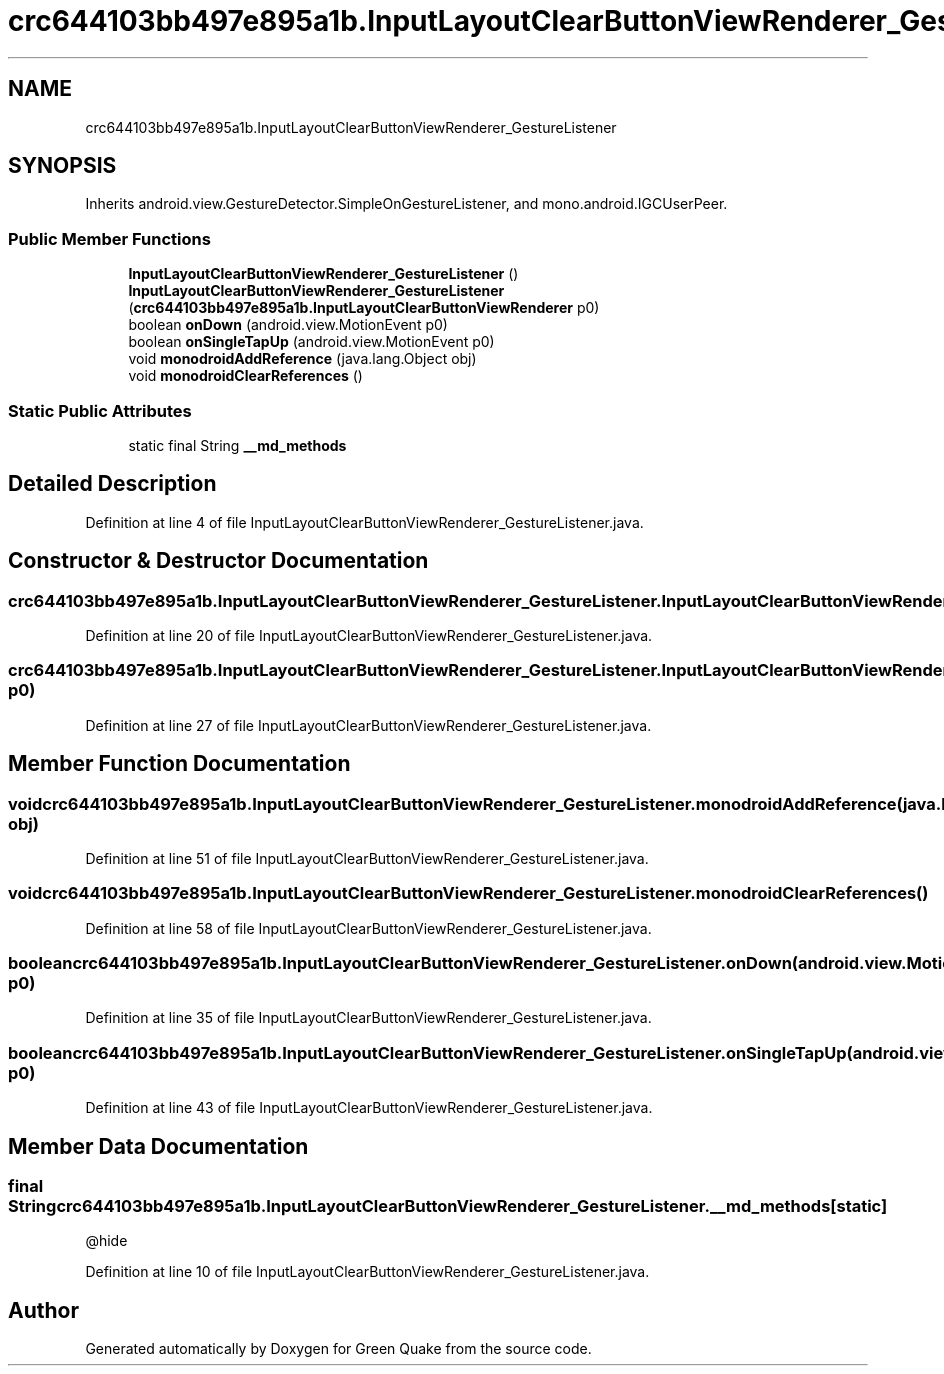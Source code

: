 .TH "crc644103bb497e895a1b.InputLayoutClearButtonViewRenderer_GestureListener" 3 "Thu Apr 29 2021" "Version 1.0" "Green Quake" \" -*- nroff -*-
.ad l
.nh
.SH NAME
crc644103bb497e895a1b.InputLayoutClearButtonViewRenderer_GestureListener
.SH SYNOPSIS
.br
.PP
.PP
Inherits android\&.view\&.GestureDetector\&.SimpleOnGestureListener, and mono\&.android\&.IGCUserPeer\&.
.SS "Public Member Functions"

.in +1c
.ti -1c
.RI "\fBInputLayoutClearButtonViewRenderer_GestureListener\fP ()"
.br
.ti -1c
.RI "\fBInputLayoutClearButtonViewRenderer_GestureListener\fP (\fBcrc644103bb497e895a1b\&.InputLayoutClearButtonViewRenderer\fP p0)"
.br
.ti -1c
.RI "boolean \fBonDown\fP (android\&.view\&.MotionEvent p0)"
.br
.ti -1c
.RI "boolean \fBonSingleTapUp\fP (android\&.view\&.MotionEvent p0)"
.br
.ti -1c
.RI "void \fBmonodroidAddReference\fP (java\&.lang\&.Object obj)"
.br
.ti -1c
.RI "void \fBmonodroidClearReferences\fP ()"
.br
.in -1c
.SS "Static Public Attributes"

.in +1c
.ti -1c
.RI "static final String \fB__md_methods\fP"
.br
.in -1c
.SH "Detailed Description"
.PP 
Definition at line 4 of file InputLayoutClearButtonViewRenderer_GestureListener\&.java\&.
.SH "Constructor & Destructor Documentation"
.PP 
.SS "crc644103bb497e895a1b\&.InputLayoutClearButtonViewRenderer_GestureListener\&.InputLayoutClearButtonViewRenderer_GestureListener ()"

.PP
Definition at line 20 of file InputLayoutClearButtonViewRenderer_GestureListener\&.java\&.
.SS "crc644103bb497e895a1b\&.InputLayoutClearButtonViewRenderer_GestureListener\&.InputLayoutClearButtonViewRenderer_GestureListener (\fBcrc644103bb497e895a1b\&.InputLayoutClearButtonViewRenderer\fP p0)"

.PP
Definition at line 27 of file InputLayoutClearButtonViewRenderer_GestureListener\&.java\&.
.SH "Member Function Documentation"
.PP 
.SS "void crc644103bb497e895a1b\&.InputLayoutClearButtonViewRenderer_GestureListener\&.monodroidAddReference (java\&.lang\&.Object obj)"

.PP
Definition at line 51 of file InputLayoutClearButtonViewRenderer_GestureListener\&.java\&.
.SS "void crc644103bb497e895a1b\&.InputLayoutClearButtonViewRenderer_GestureListener\&.monodroidClearReferences ()"

.PP
Definition at line 58 of file InputLayoutClearButtonViewRenderer_GestureListener\&.java\&.
.SS "boolean crc644103bb497e895a1b\&.InputLayoutClearButtonViewRenderer_GestureListener\&.onDown (android\&.view\&.MotionEvent p0)"

.PP
Definition at line 35 of file InputLayoutClearButtonViewRenderer_GestureListener\&.java\&.
.SS "boolean crc644103bb497e895a1b\&.InputLayoutClearButtonViewRenderer_GestureListener\&.onSingleTapUp (android\&.view\&.MotionEvent p0)"

.PP
Definition at line 43 of file InputLayoutClearButtonViewRenderer_GestureListener\&.java\&.
.SH "Member Data Documentation"
.PP 
.SS "final String crc644103bb497e895a1b\&.InputLayoutClearButtonViewRenderer_GestureListener\&.__md_methods\fC [static]\fP"
@hide 
.PP
Definition at line 10 of file InputLayoutClearButtonViewRenderer_GestureListener\&.java\&.

.SH "Author"
.PP 
Generated automatically by Doxygen for Green Quake from the source code\&.
